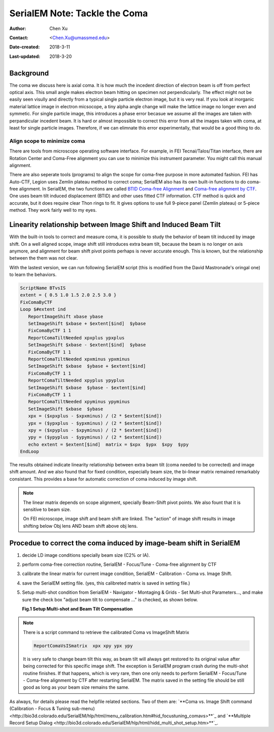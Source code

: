 .. _serialEM-note-tacke-coma:

SerialEM Note: Tackle the Coma
==============================

:Author: Chen Xu
:Contact: <Chen.Xu@umassmed.edu>
:Date-created: 2018-3-11
:Last-updated: 2018-3-20

.. glossary::

   Abstract
      For high resolution data, coma is always a concern or something we don't want to miss or ignore.  With 
      image-beam shift, even on a carefully aligned, coma-free scope, there might always be some coma induced by the shift. 
      On the other hand, if we can collect CryoEM data with some image shift, that would increase the effciency a lot. 
      The question is how much worse the data becomes with certainly mount of image shift in the shots. A more 
      important question is if we can have a way to correct coma that is induced by the image-beam shift. 
      
      In this note, I try to explain how to assess coma induced by the shift, more or less quantitatively and how to 
      correct the coma using currently available functions in SerialEM. 
      
      This is very fresh, work in progress, both in SerialEM and this document. 
      
      
.. _background:

Background
----------

The coma we discuss here is axial coma. It is how much the incedent direction of electron beam is off from perfect optical axis. This small angle makes electron beam hitting on specimen not perpendicularly. The effect might not be easily seen visully and directly from a typical single particle electron image, but it is very real. If you look at inorganic material lattice image in electron micsocope, a tiny alpha angle change will make the lattice image no longer even and symmetic. For single particle image, this introduces a phase error becasue we assume all the images are taken with perpandicular incedent beam. It is hard or almost impossible to correct this error from all the images taken with coma, at least for single particle images. Therefore, if we can elimnate this error experimentally, that would be a good thing to do.

Align scope to minimize coma
~~~~~~~~~~~~~~~~~~~~~~~~~~~~

There are tools from microscope operating software interface. For example, in FEI Tecnai/Talos/Titan interface, there are Rotation Center and Coma-Free alignment you can use to minimize this instrument parameter. You might call this manual alignment. 

There are also seperate tools (programs) to align the scope for coma-free purpose in more automated fashion. FEI has Auto-CTF, Legion uses Zemlin plateau method to correct coma; SerialEM also has its own built-in functions to do coma-free alignment. In SerialEM, the two functions are called `BTID Coma-free Alignment <http://bio3d.colorado.edu/SerialEM/hlp/html/menu_focus.htm#hid_focus_coma>`_ and `Coma-free alignment by CTF <http://bio3d.colorado.edu/SerialEM/hlp/html/menu_focus.htm#hid_focus_coma_by_ctf>`_. One uses beam tilt induced displacement (BTID) and other uses fitted CTF information. CTF method is quick and accurate, but it does require clear Thon rings to fit. It gives options to use full 9-piece panel (Zemlin plateau) or 5-piece method. They work fairly well to my eyes. 

Linearity relationship between Image Shift and Induced Beam Tilt
----------------------------------------------------------------

With the built-in tools to correct and measure coma, it is possible to study the behavior of beam tilt induced by image shift. On a well aligned scope, image shift still introduces extra beam tilt, because the beam is no longer on axis anymore, and alignment for beam shift pivot points perhaps is never accurate enough. This is known, but the relationship between the them was not clear. 

With the lastest version, we can run following SerialEM script (this is modified from the David Mastronade's oringal one) to learn the behaviors. 

.. code-block:: ruby

   ScriptName BTvsIS
   extent = { 0.5 1.0 1.5 2.0 2.5 3.0 }
   FixComaByCTF
   Loop $#extent ind
      ReportImageShift xbase ybase
      SetImageShift $xbase + $extent[$ind]  $ybase
      FixComaByCTF 1 1
      ReportComaTiltNeeded xpxplus ypxplus
      SetImageShift $xbase - $extent[$ind]  $ybase
      FixComaByCTF 1 1
      ReportComaTiltNeeded xpxminus ypxminus
      SetImageShift $xbase  $ybase + $extent[$ind]
      FixComaByCTF 1 1
      ReportComaTiltNeeded xpyplus ypyplus
      SetImageShift $xbase  $ybase - $extent[$ind]
      FixComaByCTF 1 1
      ReportComaTiltNeeded xpyminus ypyminus
      SetImageShift $xbase  $ybase
      xpx = ($xpxplus - $xpxminus) / (2 * $extent[$ind])
      ypx = ($ypxplus - $ypxminus) / (2 * $extent[$ind])
      xpy = ($xpyplus - $xpyminus) / (2 * $extent[$ind])
      ypy = ($ypyplus - $ypyminus) / (2 * $extent[$ind])
      echo extent = $extent[$ind]  matrix = $xpx  $ypx  $xpy  $ypy
   EndLoop
   
The results obtained indicate linearity relationship between extra beam tilt (coma needed to be corrected) and image shift amount. And we also found that for fixed condition, especially beam size, the bi-linear matrix remained remarkably consistant. This provides a base for automatic correction of coma induced by image shift. 

.. note::

   The linear matrix depends on scope alignment, specially Beam-Shift pivot points. We also fount that it is sensitive to beam size.

   On FEI microscope, image shift and beam shift are linked. The "action" of image shift results in image shifting below 
   Obj lens AND beam shift above obj lens. 

Procedue to correct the coma induced by image-beam shift in SerialEM
--------------------------------------------------------------------

1. decide LD image conditions specially beam size (C2% or IA).
#. perform coma-free correction routine, SerialEM - Focus/Tune - Coma-free alignment by CTF
#. calibrate the linear matrix for current image condition, SerialEM - Calibration - Coma vs. Image Shift. 
#. save the SerialEM setting file. (yes, this calibreted matrix is saved in setting file.)
#. Setup multi-shot condition from SerialEM - Navigator - Montaging & Grids - Set Multi-shot Parameters..., and make sure the 
   check box "adjust beam tilt to compensate ..." is checked, as shown below. 
   
   **Fig.1 Setup Multi-shot and Beam Tilt Compensation**

.. image:: ../images/multi-shot.png
   :scale: 75 %

.. note::

   There is a script command to retrieve the calibrated Coma vs ImageShift Matrix

   .. code-block:: ruby
   
      ReportComaVsISmatrix  xpx xpy ypx ypy

   It is very safe to change beam tilt this way, as beam tilt will always get restored to its original value after being corrected for 
   this specific image shift. The exception is SerialEM program crash during the multi-shot routine finishes. If that happens, which 
   is very rare, then one only needs to perform SerialEM - Focus/Tune - Coma-free alignment by CTF after restarting SerialEM. The 
   matrix saved in the setting file should be still good as long as your beam size remains the same. 

As always, for details please read the helpfile related sections. Two of them are: 
`**Coma vs. Image Shift command (Calibration - Focus & Tuning sub-menu) <http://bio3d.colorado.edu/SerialEM/hlp/html/menu_calibration.htm#hid_focustuning_comavs>**`_ and `**Multiple Record Setup Dialog <http://bio3d.colorado.edu/SerialEM/hlp/html/hidd_multi_shot_setup.htm>**`_. 
